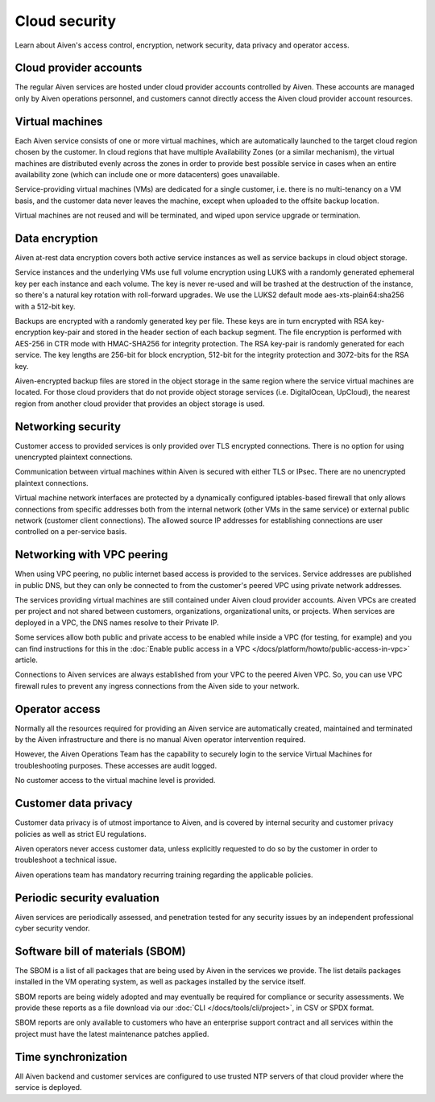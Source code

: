Cloud security
===============

Learn about Aiven's access control, encryption, network security, data privacy and operator access.


Cloud provider accounts
-------------------------

The regular Aiven services are hosted under cloud provider accounts controlled by Aiven. These accounts are managed only by Aiven operations personnel, and customers cannot directly access the Aiven cloud provider account resources.


Virtual machines
----------------

Each Aiven service consists of one or more virtual machines, which are automatically launched to the target cloud region chosen by the customer. In cloud regions that have multiple Availability Zones (or a similar mechanism), the virtual machines are distributed evenly across the zones in order to provide best possible service in cases when an entire availability zone (which can include one or more datacenters) goes unavailable.

Service-providing virtual machines (VMs) are dedicated for a single customer, i.e. there is no multi-tenancy on a VM basis, and the customer data never leaves the machine, except when uploaded to the offsite backup location.

Virtual machines are not reused and will be terminated, and wiped upon service upgrade or termination.


Data encryption
----------------

Aiven at-rest data encryption covers both active service instances as well as service backups in cloud object storage.

Service instances and the underlying VMs use full volume encryption using LUKS with a randomly generated ephemeral key per each instance and each volume. The key is never re-used and will be trashed at the destruction of the instance, so there's a natural key rotation with roll-forward upgrades. We use the LUKS2 default mode aes-xts-plain64:sha256 with a 512-bit key.

Backups are encrypted with a randomly generated key per file. These keys are in turn encrypted with RSA key-encryption key-pair and stored in the header section of each backup segment. The file encryption is performed with AES-256 in CTR mode with HMAC-SHA256 for integrity protection. The RSA key-pair is randomly generated for each service. The key lengths are 256-bit for block encryption, 512-bit for the integrity protection and 3072-bits for the RSA key.

Aiven-encrypted backup files are stored in the object storage in the same region where the service virtual machines are located. For those cloud providers that do not provide object storage services (i.e. DigitalOcean, UpCloud), the nearest region from another cloud provider that provides an object storage is used.


Networking security
-------------------

Customer access to provided services is only provided over TLS encrypted connections. There is no option for using unencrypted plaintext connections.

Communication between virtual machines within Aiven is secured with either TLS or IPsec. There are no unencrypted plaintext connections.

Virtual machine network interfaces are protected by a dynamically configured iptables-based firewall that only allows connections from specific addresses both from the internal network (other VMs in the same service) or external public network (customer client connections).  The allowed source IP addresses for establishing connections are user controlled on a per-service basis.

.. _networking-with-vpc-peering:

Networking with VPC peering
---------------------------

When using VPC peering, no public internet based access is provided to the services. Service addresses are published in public DNS, but they can only be connected to from the customer's peered VPC using private network addresses.

The services providing virtual machines are still contained under Aiven cloud provider accounts. Aiven VPCs are created per project and not shared between customers, organizations, organizational units, or projects. When services are deployed in a VPC, the DNS names resolve to their Private IP.

Some services allow both public and private access to be enabled while inside a VPC (for testing, for example) and you can find instructions for this in the :doc:`Enable public access in a VPC </docs/platform/howto/public-access-in-vpc>` article.

Connections to Aiven services are always established from your VPC to the peered Aiven VPC. So, you can use VPC firewall rules to prevent any ingress connections from the Aiven side to your network.


Operator access
------------------

Normally all the resources required for providing an Aiven service are automatically created, maintained and terminated by the Aiven infrastructure and there is no manual Aiven operator intervention required.

However, the Aiven Operations Team has the capability to securely login to the service Virtual Machines for troubleshooting purposes. These accesses are audit logged.

No customer access to the virtual machine level is provided.


Customer data privacy
----------------------

Customer data privacy is of utmost importance to Aiven, and is covered by internal security and customer privacy policies as well as strict EU regulations.

Aiven operators never access customer data, unless explicitly requested to do so by the customer in order to troubleshoot a technical issue.

Aiven operations team has mandatory recurring training regarding the applicable policies.


Periodic security evaluation
-----------------------------

Aiven services are periodically assessed, and penetration tested for any security issues by an independent professional cyber security vendor.


Software bill of materials (SBOM)
----------------------------------

The SBOM is a list of all packages that are being used by Aiven in the services we provide. The list details packages installed in the VM operating system, as well as packages installed by the service itself.

SBOM reports are being widely adopted and may eventually be required for compliance or security assessments. We provide these reports as a file download via our :doc:`CLI </docs/tools/cli/project>`, in CSV or SPDX format.

SBOM reports are only available to customers who have an enterprise support contract and all services within the project must have the latest maintenance patches applied.


Time synchronization
--------------------

All Aiven backend and customer services are configured to use trusted NTP servers of that cloud provider where the service is deployed.
